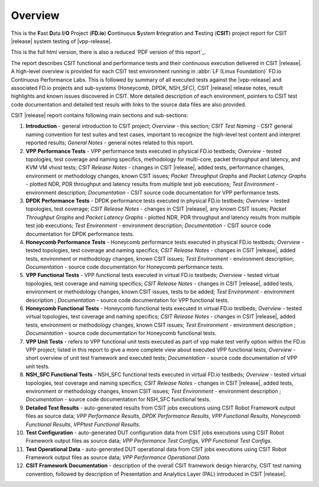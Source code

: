 Overview
========

This is the **F**\ast **D**\ata **I**/**O** Project (**FD.io**) **C**\ontinuous
**S**\ystem **I**\ntegration and **T**\esting (**CSIT**) project report for CSIT
|release| system testing of |vpp-release|.

This is the full html version, there is also a reduced
`PDF version of this report`_.

The report describes CSIT functional and performance tests and their
continuous execution delivered in CSIT |release|. A high-level overview is
provided for each CSIT test environment running in :abbr:`LF (Linux Foundation)`
FD.io Continuous Performance Labs. This is followed by summary of all executed
tests against the |vpp-release| and associated FD.io projects and sub-systems
(Honeycomb, DPDK, NSH_SFC), CSIT |release| release notes, result highlights and
known issues discovered in CSIT. More detailed description of each environment,
pointers to CSIT test code documentation and detailed test resuls with links to
the source data files are also provided.

CSIT |release| report contains following main sections and sub-sections:

#. **Introduction** - general introduction to CSIT project; *Overview* -
   this section; *CSIT Test Naming* - CSIT general naming convention for test
   suites and test cases, important to recognize the high-level test content
   and interpret reported results; *General Notes* - general notes related to
   this report.

#. **VPP Performance Tests** - VPP performance tests executed in physical
   FD.io testbeds; *Overview* - tested topologies, test coverage and naming
   specifics, methodology for multi-core, packet throughput and latency, and
   KVM VM vhost tests; *CSIT Release Notes* - changes in CSIT |release|, added
   tests, performance changes, environment or methodology changes, known CSIT
   issues; *Packet Throughput Graphs* and *Packet Latency
   Graphs* - plotted NDR, PDR throughput and latency results from multiple
   test job executions; *Test Environment* - environment description;
   *Documentation* - CSIT source code documentation for VPP performance tests.

#. **DPDK Performance Tests** - DPDK performance tests executed in
   physical FD.io testbeds; *Overview* - tested topologies, test coverage;
   *CSIT Release Notes* - changes in CSIT |release|, any known CSIT issues;
   *Packet Throughput Graphs* and *Packet Latency Graphs*
   - plotted NDR, PDR throughput and latency results from multiple test job
   executions; *Test Environment* - environment description; *Documentation* -
   CSIT source code documentation for DPDK performance tests.

#. **Honeycomb Performance Tests** - Honeycomb performance tests executed in
   physical FD.io testbeds; *Overview* - tested topologies, test coverage
   and naming specifics; *CSIT Release Notes* - changes in CSIT |release|,
   added tests, environment or methodology changes, known CSIT issues;
   *Test Environment* - environment description; *Documentation* - source
   code documentation for Honeycomb performance tests.

#. **VPP Functional Tests** - VPP functional tests executed in virtual
   FD.io testbeds; *Overview* - tested virtual topologies, test coverage and
   naming specifics; *CSIT Release Notes* - changes in CSIT |release|, added
   tests, environment or methodology changes, known CSIT issues, tests to be
   added; *Test Environment* - environment description ; *Documentation* -
   source code documentation for VPP functional tests.

#. **Honeycomb Functional Tests** - Honeycomb functional tests executed in
   virtual FD.io testbeds; *Overview* - tested virtual topologies, test
   coverage and naming specifics; *CSIT Release Notes* - changes in CSIT
   |release|, added tests, environment or methodology changes, known CSIT issues;
   *Test Environment* - environment description ;
   *Documentation* - source code documentation for Honeycomb functional tests.

#. **VPP Unit Tests** - refers to VPP functional unit tests executed as
   part of vpp make test verify option within the FD.io VPP project; listed in
   this report to give a more complete view about executed VPP functional tests;
   *Overview* - short overview of unit test framework and executed tests;
   *Documentation* - source code documentation of VPP unit tests.

#. **NSH_SFC Functional Tests** - NSH_SFC functional tests executed in
   virtual FD.io testbeds; *Overview* - tested virtual topologies, test
   coverage and naming specifics; *CSIT Release Notes* - changes in CSIT
   |release|, added tests, environment or methodology changes, known CSIT issues;
   *Test Environment* - environment description ;
   *Documentation* - source code documentation for NSH_SFC functional tests.

#. **Detailed Test Results** - auto-generated results from CSIT jobs
   executions using CSIT Robot Framework output files as source data; *VPP
   Performance Results*, *DPDK Performance Results*, *VPP Functional
   Results*, *Honeycomb Functional Results*, *VPPtest Functional Results*.

#. **Test Configuration** - auto-generated DUT configuration data from CSIT jobs
   executions using CSIT Robot Framework output files as source data; *VPP
   Performance Test Configs*, *VPP Functional Test Configs*.

#. **Test Operational Data** - auto-generated DUT operational data from CSIT jobs
   executions using CSIT Robot Framework output files as source data; *VPP
   Performance Operational Data*.

#. **CSIT Framework Documentation** - description of the overall CSIT
   framework design hierarchy, CSIT test naming convention, followed by
   description of Presentation and Analytics Layer (PAL) introduced in
   CSIT |release|.